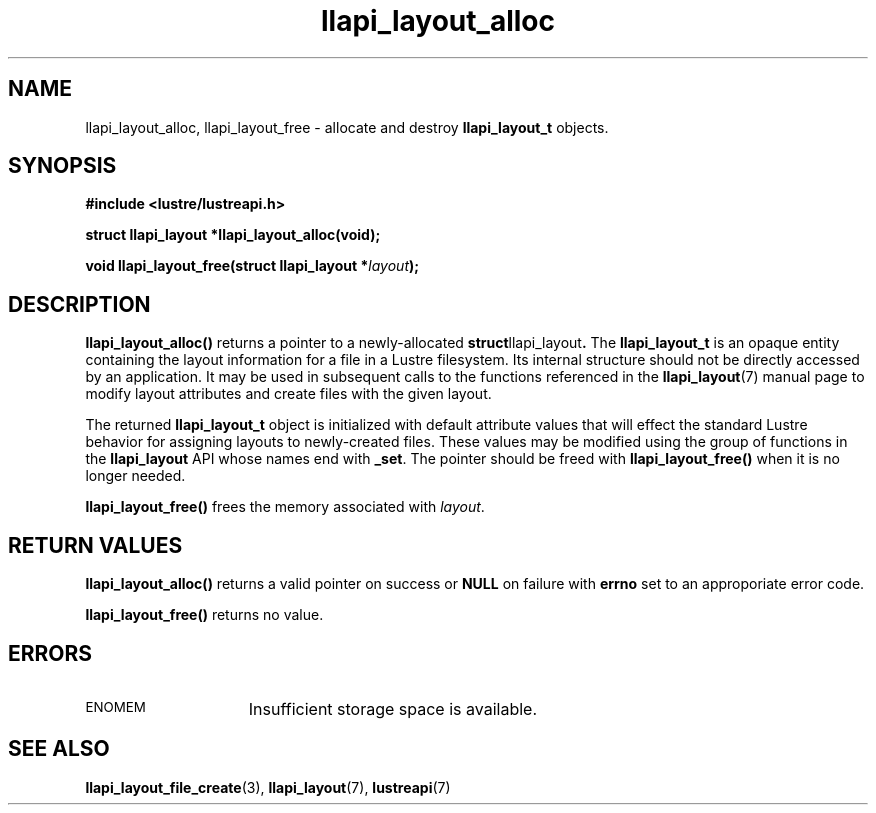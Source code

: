 .TH llapi_layout_alloc 3 "2013 Oct 31" "Lustre User API"
.SH NAME
llapi_layout_alloc, llapi_layout_free \- allocate and destroy
.B llapi_layout_t
objects.
.SH SYNOPSIS
.nf
.B #include <lustre/lustreapi.h>
.sp
.BI "struct llapi_layout *llapi_layout_alloc(void);"
.sp
.BI "void llapi_layout_free(struct llapi_layout *"layout );
.sp
.fi
.SH DESCRIPTION
.LP
.B llapi_layout_alloc()
returns a pointer to a newly-allocated
.BR struct llapi_layout .
The
.B llapi_layout_t
is an opaque entity containing the layout information for a file in a
Lustre filesystem.  Its internal structure should not be directly
accessed by an application.  It may be used in
subsequent calls to the functions referenced in the
.BR llapi_layout (7)
manual page to modify layout attributes and create files with the given
layout.
.PP
The returned
.B llapi_layout_t
object is initialized with default attribute values that will effect the
standard Lustre behavior for assigning layouts to newly-created files.
These values may be modified using the group of
functions in the
.B llapi_layout
API whose names end with
.BR _set .
The pointer should be freed with
.B llapi_layout_free()
when it is no longer needed.
.PP
.B llapi_layout_free()
frees the memory associated with
.IR layout .
.SH RETURN VALUES
.PP
.B llapi_layout_alloc()
returns a valid pointer on success or
.B NULL
on failure with
.B errno
set to an approporiate error code.
.sp
.B llapi_layout_free()
returns no value.
.SH ERRORS
.TP 15
.SM ENOMEM
Insufficient storage space is available.
.SH "SEE ALSO"
.BR llapi_layout_file_create (3),
.BR llapi_layout (7),
.BR lustreapi (7)
